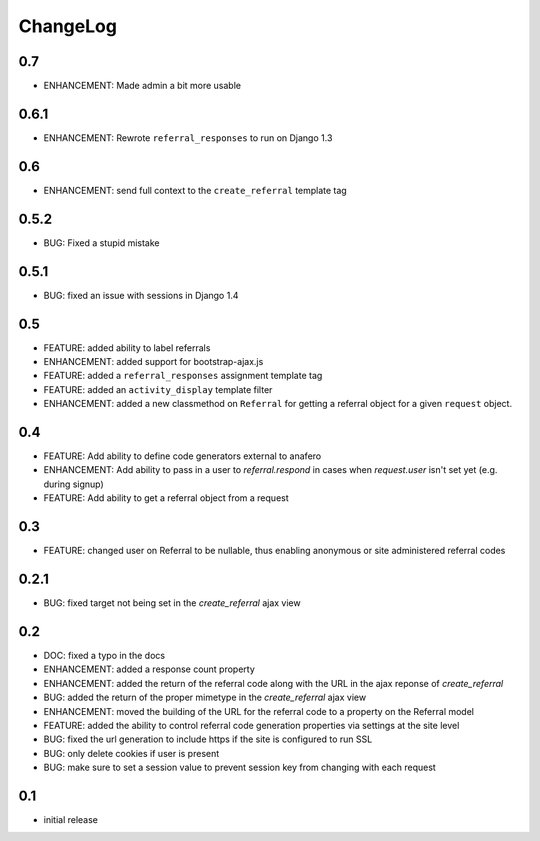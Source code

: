 .. _changelog:

ChangeLog
=========

0.7
---

- ENHANCEMENT: Made admin a bit more usable

0.6.1
-----

- ENHANCEMENT: Rewrote ``referral_responses`` to run on Django 1.3

0.6
---

- ENHANCEMENT: send full context to the ``create_referral`` template tag

0.5.2
-----

- BUG: Fixed a stupid mistake

0.5.1
-----

- BUG: fixed an issue with sessions in Django 1.4


0.5
---

- FEATURE: added ability to label referrals
- ENHANCEMENT: added support for bootstrap-ajax.js
- FEATURE: added a ``referral_responses`` assignment template tag
- FEATURE: added an ``activity_display`` template filter
- ENHANCEMENT: added a new classmethod on ``Referral`` for getting a referral
  object for a given ``request`` object.


0.4
---

- FEATURE: Add ability to define code generators external to anafero
- ENHANCEMENT: Add ability to pass in a user to `referral.respond` in
  cases when `request.user` isn't set yet (e.g. during signup)
- FEATURE: Add ability to get a referral object from a request


0.3
---

- FEATURE: changed user on Referral to be nullable, thus enabling anonymous or
  site administered referral codes


0.2.1
-----

- BUG: fixed target not being set in the `create_referral` ajax view

0.2
---

- DOC: fixed a typo in the docs
- ENHANCEMENT: added a response count property
- ENHANCEMENT: added the return of the referral code along with the URL in the
  ajax reponse of `create_referral`
- BUG: added the return of the proper mimetype in the `create_referral` ajax
  view
- ENHANCEMENT: moved the building of the URL for the referral code to a
  property on the Referral model
- FEATURE: added the ability to control referral code generation properties via
  settings at the site level
- BUG: fixed the url generation to include https if the site is configured to
  run SSL
- BUG: only delete cookies if user is present
- BUG: make sure to set a session value to prevent session key from changing
  with each request

0.1
---

- initial release
